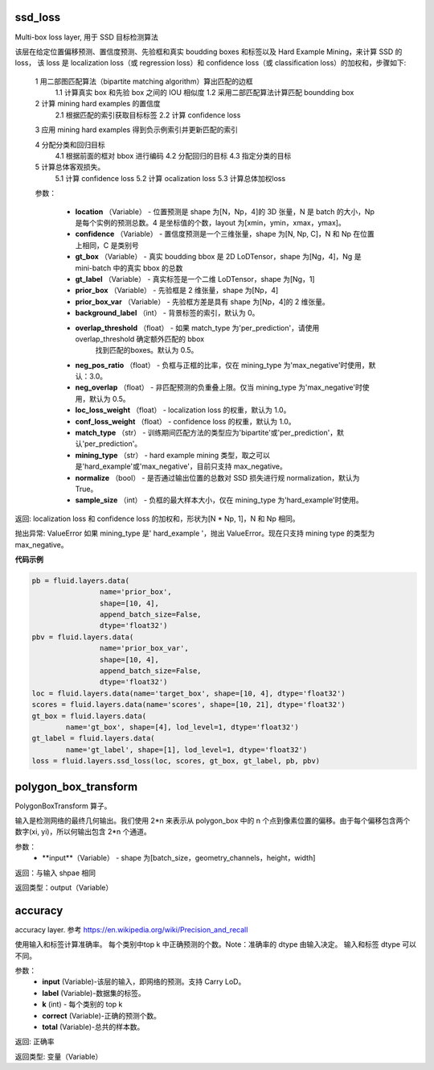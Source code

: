 

.. _cn_api_fluid_layers_ssd_loss

ssd_loss
>>>>>>>>>>>>

.. py:class::  paddle.fluid.layers.ssd_loss(location, confidence, gt_box, gt_label, prior_box, prior_box_var=None, background_label=0, overlap_threshold=0.5, neg_pos_ratio=3.0, neg_overlap=0.5, loc_loss_weight=1.0, conf_loss_weight=1.0, match_type='per_prediction', mining_type='max_negative', normalize=True, sample_size=None)

Multi-box loss layer, 用于 SSD 目标检测算法

该层在给定位置偏移预测、置信度预测、先验框和真实 boudding boxes 和标签以及 Hard Example Mining，来计算 SSD 的 loss， 该 loss 是 localization loss（或 regression loss）和 confidence loss（或 classification loss）的加权和，步骤如下:
  
  1 用二部图匹配算法（bipartite matching algorithm）算出匹配的边框
    1.1 计算真实 box 和先验 box 之间的 IOU 相似度
    1.2 采用二部匹配算法计算匹配 boundding box

  2  计算 mining hard examples 的置信度
    2.1 根据匹配的索引获取目标标签
    2.2 计算 confidence loss

  3 应用 mining hard examples 得到负示例索引并更新匹配的索引
  
  4 分配分类和回归目标
    4.1 根据前面的框对 bbox 进行编码
    4.2 分配回归的目标
    4.3 指定分类的目标

  5 计算总体客观损失。
    5.1 计算 confidence loss
    5.2 计算 ocalization loss
    5.3 计算总体加权loss

  参数：

    - **location** （Variable） - 位置预测是 shape 为[N，Np，4]的 3D 张量，N 是 batch 的大小，Np 是每个实例的预测总数。4 是坐标值的个数，layout 为[xmin，ymin，xmax，ymax]。
    - **confidence** （Variable） - 置信度预测是一个三维张量，shape 为[N, Np, C]，N 和 Np 在位置上相同，C 是类别号
    - **gt_box** （Variable） - 真实 boudding bbox 是 2D LoDTensor，shape 为[Ng，4]，Ng 是 mini-batch 中的真实 bbox 的总数
    - **gt_label** （Variable） - 真实标签是一个二维 LoDTensor，shape 为[Ng，1]
    - **prior_box** （Variable） - 先验框是 2 维张量，shape 为[Np，4]
    - **prior_box_var** （Variable） - 先验框方差是具有 shape 为[Np，4]的 2 维张量。
    - **background_label** （int） - 背景标签的索引，默认为 0。
    - **overlap_threshold** （float） - 如果 match_type 为'per_prediction'，请使用 overlap_threshold 确定额外匹配的 bbox
            找到匹配的boxes。默认为 0.5。
    - **neg_pos_ratio** （float） - 负框与正框的比率，仅在 mining_type 为'max_negative'时使用，默认：3.0。
    - **neg_overlap** （float） - 非匹配预测的负重叠上限。仅当 mining_type 为'max_negative'时使用，默认为 0.5。
    - **loc_loss_weight** （float） - localization loss 的权重，默认为 1.0。
    - **conf_loss_weight** （float） - confidence loss 的权重，默认为 1.0。
    - **match_type** （str） - 训练期间匹配方法的类型应为'bipartite'或'per_prediction'，默认'per_prediction'。
    - **mining_type** （str） - hard example mining 类型，取之可以是'hard_example'或'max_negative'，目前只支持 max_negative。
    - **normalize** （bool） -  是否通过输出位置的总数对 SSD 损失进行规 normalization，默认为 True。
    - **sample_size** （int） - 负框的最大样本大小，仅在 mining_type 为'hard_example'时使用。

返回: localization loss 和 confidence loss 的加权和，形状为[N * Np, 1]，N 和 Np 相同。

抛出异常: ValueError 如果 mining_type 是' hard_example '，抛出 ValueError。现在只支持 mining type 的类型为 max_negative。


**代码示例**

.. code-block:: python

    pb = fluid.layers.data(
                    name='prior_box',
                    shape=[10, 4],
                    append_batch_size=False,
                    dtype='float32')
    pbv = fluid.layers.data(
                    name='prior_box_var',
                    shape=[10, 4],
                    append_batch_size=False,
                    dtype='float32')
    loc = fluid.layers.data(name='target_box', shape=[10, 4], dtype='float32')
    scores = fluid.layers.data(name='scores', shape=[10, 21], dtype='float32')
    gt_box = fluid.layers.data(
            name='gt_box', shape=[4], lod_level=1, dtype='float32')
    gt_label = fluid.layers.data(
            name='gt_label', shape=[1], lod_level=1, dtype='float32')
    loss = fluid.layers.ssd_loss(loc, scores, gt_box, gt_label, pb, pbv)


.. _cn_api_fluid_layers_polygon_box_transform

polygon_box_transform
>>>>>>>>>>>>

.. py:class:: paddle.fluid.layers.polygon_box_transform(input, name=None)  

PolygonBoxTransform 算子。

输入是检测网络的最终几何输出。我们使用 2*n 来表示从 polygon_box 中的 n 个点到像素位置的偏移。由于每个偏移包含两个数字(xi, yi)，所以何输出包含 2*n 个通道。

参数：
    - **input**（Variable） - shape 为[batch_size，geometry_channels，height，width]

返回：与输入 shpae 相同

返回类型：output（Variable）


.. _cn_api_fluid_layers_accuracy

accuracy
>>>>>>>>>>>>

.. py:class:: paddle.fluid.layers.accuracy(input, label, k=1, correct=None, total=None)

accuracy layer. 参考 https://en.wikipedia.org/wiki/Precision_and_recall

使用输入和标签计算准确率。 每个类别中top k 中正确预测的个数。Note：准确率的 dtype 由输入决定。 输入和标签 dtype 可以不同。

参数：
    - **input** (Variable)-该层的输入，即网络的预测。支持 Carry LoD。
    - **label** (Variable)-数据集的标签。
    - **k** (int) - 每个类别的 top k
    - **correct** (Variable)-正确的预测个数。
    - **total** (Variable)-总共的样本数。

返回:	正确率

返回类型:	变量（Variable）


